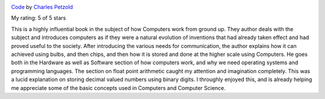.. title: Book Review - Code: The Hidden Language of Computer Hardware and Software
.. slug: book-review-code-the-hidden-language-of-computer-hardware-and-software
.. date: 2018-10-22 06:40:34 UTC-07:00
.. tags: reviews, books-read-in-2018
.. category: Books
.. link:
.. description:
.. type: text


.. image:: https://images.gr-assets.com/books/1182986669m/1360513.jpg
   :alt: Code
   :target: https://www.goodreads.com/book/show/1360513.Code
   :align: left
   :width: 98px


`Code <https://www.goodreads.com/book/show/1360513.Code>`_ by `Charles Petzold <https://www.goodreads.com/author/show/25169.Charles_Petzold>`_

My rating: 5 of 5 stars

This is a highly influential book in the subject of how Computers work from
ground up.
They author deals with the subject and introduces computers as if they were a
natural evolution of inventions that had already taken effect and had proved
useful to the society.
After introducing the various needs for communication, the author explains how
it can achieved using bulbs, and then chips, and then how it is stored and done
at the higher scale using Computers.
He goes both in the Hardware as well as Software section of how computers work,
and why we need operating systems and programming languages.
The section on float point arithmetic caught my attention and imagination
completely.
This was a lucid explanation on storing decimal valued numbers using binary
digits.
I throughly enjoyed this, and is already helping me appreciate some of the basic
concepts used in Computers and Computer Science.




